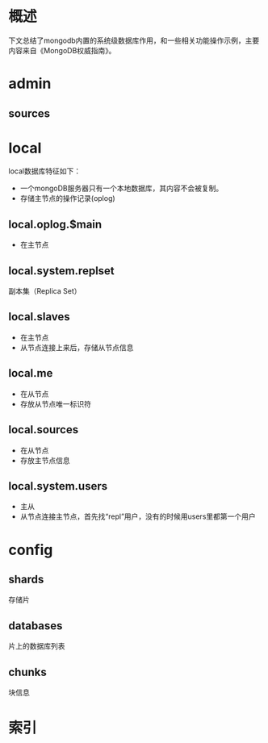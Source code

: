 #+STARTUP: showall
* 概述
下文总结了mongodb内置的系统级数据库作用，和一些相关功能操作示例，主要内容来自《MongoDB权威指南》。

* admin
** sources

* local
local数据库特征如下：
- 一个mongoDB服务器只有一个本地数据库，其内容不会被复制。
- 存储主节点的操作记录(oplog)
** local.oplog.$main
- 在主节点
** local.system.replset
副本集（Replica Set）
** local.slaves
- 在主节点
- 从节点连接上来后，存储从节点信息
** local.me
- 在从节点
- 存放从节点唯一标识符
** local.sources
- 在从节点
- 存放主节点信息
** local.system.users
- 主从
- 从节点连接主节点，首先找“repl”用户，没有的时候用users里都第一个用户

* config
** shards
存储片
** databases
片上的数据库列表
** chunks
块信息


* 索引


